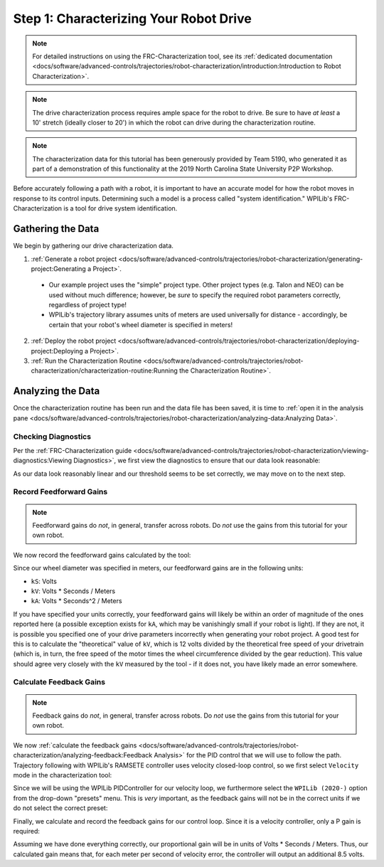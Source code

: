 Step 1: Characterizing Your Robot Drive
=======================================

.. note::  For detailed instructions on using the FRC-Characterization tool, see its :ref:`dedicated documentation <docs/software/advanced-controls/trajectories/robot-characterization/introduction:Introduction to Robot Characterization>`.

.. note:: The drive characterization process requires ample space for the robot to drive.  Be sure to have *at least* a 10' stretch (ideally closer to 20') in which the robot can drive during the characterization routine.

.. note:: The characterization data for this tutorial has been generously provided by Team 5190, who generated it as part of a demonstration of this functionality at the 2019 North Carolina State University P2P Workshop.

Before accurately following a path with a robot, it is important to have an accurate model for how the robot moves in response to its control inputs.  Determining such a model is a process called "system identification."  WPILib's FRC-Characterization is a tool for drive system identification.

Gathering the Data
------------------

We begin by gathering our drive characterization data.

1. :ref:`Generate a robot project <docs/software/advanced-controls/trajectories/robot-characterization/generating-project:Generating a Project>`.

  * Our example project uses the "simple" project type.  Other project types (e.g. Talon and NEO) can be used without much difference; however, be *sure* to specify the required robot parameters correctly, regardless of project type!
  * WPILib's trajectory library assumes units of meters are used universally for distance - accordingly, be certain that your robot's wheel diameter is specified in meters!

2. :ref:`Deploy the robot project <docs/software/advanced-controls/trajectories/robot-characterization/deploying-project:Deploying a Project>`.
3. :ref:`Run the Characterization Routine <docs/software/advanced-controls/trajectories/robot-characterization/characterization-routine:Running the Characterization Routine>`.

Analyzing the Data
------------------

Once the characterization routine has been run and the data file has been saved, it is time to :ref:`open it in the analysis pane <docs/software/advanced-controls/trajectories/robot-characterization/analyzing-data:Analyzing Data>`.

Checking Diagnostics
^^^^^^^^^^^^^^^^^^^^

Per the :ref:`FRC-Characterization guide <docs/software/advanced-controls/trajectories/robot-characterization/viewing-diagnostics:Viewing Diagnostics>`, we first view the diagnostics to ensure that our data look reasonable:

|Diagnostics|

As our data look reasonably linear and our threshold seems to be set correctly, we may move on to the next step.

Record Feedforward Gains
^^^^^^^^^^^^^^^^^^^^^^^^

.. note:: Feedforward gains do *not*, in general, transfer across robots.  Do *not* use the gains from this tutorial for your own robot.

We now record the feedforward gains calculated by the tool:

|Feedforward Gains|

Since our wheel diameter was specified in meters, our feedforward gains are in the following units:

* ``kS``: Volts
* ``kV``: Volts * Seconds / Meters
* ``kA``: Volts * Seconds^2 / Meters

If you have specified your units correctly, your feedforward gains will likely be within an order of magnitude of the ones reported here (a possible exception exists for ``kA``, which may be vanishingly small if your robot is light).  If they are not, it is possible you specified one of your drive parameters incorrectly when generating your robot project.  A good test for this is to calculate the "theoretical" value of ``kV``, which is 12 volts divided by the theoretical free speed of your drivetrain (which is, in turn, the free speed of the motor times the wheel circumference divided by the gear reduction).  This value should agree very closely with the ``kV`` measured by the tool - if it does not, you have likely made an error somewhere.

Calculate Feedback Gains
^^^^^^^^^^^^^^^^^^^^^^^^

.. note:: Feedback gains do *not*, in general, transfer across robots.  Do *not* use the gains from this tutorial for your own robot.

We now :ref:`calculate the feedback gains <docs/software/advanced-controls/trajectories/robot-characterization/analyzing-feedback:Feedback Analysis>` for the PID control that we will use to follow the path.  Trajectory following with WPILib's RAMSETE controller uses velocity closed-loop control, so we first select ``Velocity`` mode in the characterization tool:

|Velocity Mode|

Since we will be using the WPILib PIDController for our velocity loop, we furthermore select the ``WPILib (2020-)`` option from the drop-down "presets" menu.  This is *very* important, as the feedback gains will not be in the correct units if we do not select the correct preset:

|WPILib Preset|

Finally, we calculate and record the feedback gains for our control loop.  Since it is a velocity controller, only a P gain is required:

|Feedback Gains|

Assuming we have done everything correctly, our proportional gain will be in units of Volts * Seconds / Meters.  Thus, our calculated gain means that, for each meter per second of velocity error, the controller will output an additional 8.5 volts.

.. |Diagnostics| image:: images/voltage-domain-plots.png
.. |Feedforward Gains| image:: images/ff-gains.png
.. |Velocity Mode| image:: images/velocity-mode.png
.. |WPILib Preset| image:: images/wpilib-preset.png
.. |Feedback Gains| image:: images/fb-gains.png
